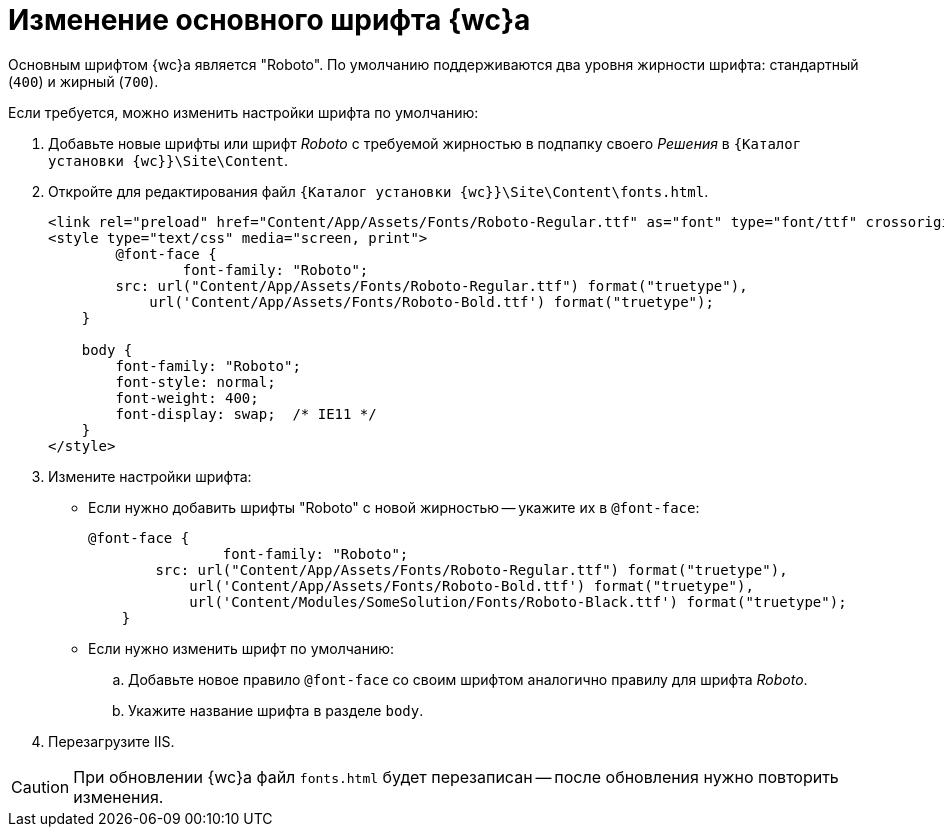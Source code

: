 = Изменение основного шрифта {wc}а

Основным шрифтом {wc}а является "Roboto". По умолчанию поддерживаются два уровня жирности шрифта: стандартный (`400`) и жирный (`700`).

.Если требуется, можно изменить настройки шрифта по умолчанию:
. Добавьте новые шрифты или шрифт _Roboto_ с требуемой жирностью в подпапку своего _Решения_ в `{Каталог установки {wc}}\Site\Content`.
+
. Откройте для редактирования файл `{Каталог установки {wc}}\Site\Content\fonts.html`.
+
[source,html]
----
<link rel="preload" href="Content/App/Assets/Fonts/Roboto-Regular.ttf" as="font" type="font/ttf" crossorigin>
<style type="text/css" media="screen, print">
	@font-face {
		font-family: "Roboto";
        src: url("Content/App/Assets/Fonts/Roboto-Regular.ttf") format("truetype"),
            url('Content/App/Assets/Fonts/Roboto-Bold.ttf') format("truetype");
    }

    body {
        font-family: "Roboto";
        font-style: normal;
        font-weight: 400;
        font-display: swap;  /* IE11 */
    }
</style>
----
+
. Измените настройки шрифта:
+
* Если нужно добавить шрифты "Roboto" с новой жирностью -- укажите их в `@font-face`:
+
[source,css]
----
@font-face {
		font-family: "Roboto";
        src: url("Content/App/Assets/Fonts/Roboto-Regular.ttf") format("truetype"),
            url('Content/App/Assets/Fonts/Roboto-Bold.ttf') format("truetype"),
            url('Content/Modules/SomeSolution/Fonts/Roboto-Black.ttf') format("truetype");
    }
----
+
* Если нужно изменить шрифт по умолчанию:
+
.. Добавьте новое правило `@font-face` со своим шрифтом аналогично правилу для шрифта _Roboto_.
.. Укажите название шрифта в разделе `body`.
. Перезагрузите IIS.

CAUTION: При обновлении {wc}а файл `fonts.html` будет перезаписан -- после обновления нужно повторить изменения.
